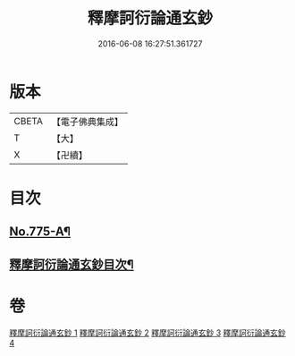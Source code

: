 #+TITLE: 釋摩訶衍論通玄鈔 
#+DATE: 2016-06-08 16:27:51.361727

* 版本
 |     CBETA|【電子佛典集成】|
 |         T|【大】     |
 |         X|【卍續】    |

* 目次
** [[file:KR6o0090_001.txt::001-0110a1][No.775-A¶]]
** [[file:KR6o0090_001.txt::001-0110b2][釋摩訶衍論通玄鈔目次¶]]

* 卷
[[file:KR6o0090_001.txt][釋摩訶衍論通玄鈔 1]]
[[file:KR6o0090_002.txt][釋摩訶衍論通玄鈔 2]]
[[file:KR6o0090_003.txt][釋摩訶衍論通玄鈔 3]]
[[file:KR6o0090_004.txt][釋摩訶衍論通玄鈔 4]]

